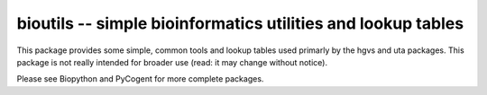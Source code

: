 =============================================================
bioutils -- simple bioinformatics utilities and lookup tables
=============================================================

This package provides some simple, common tools and lookup tables used
primarly by the hgvs and uta packages.  This package is not really
intended for broader use (read: it may change without notice).

Please see Biopython and PyCogent for more complete packages.
